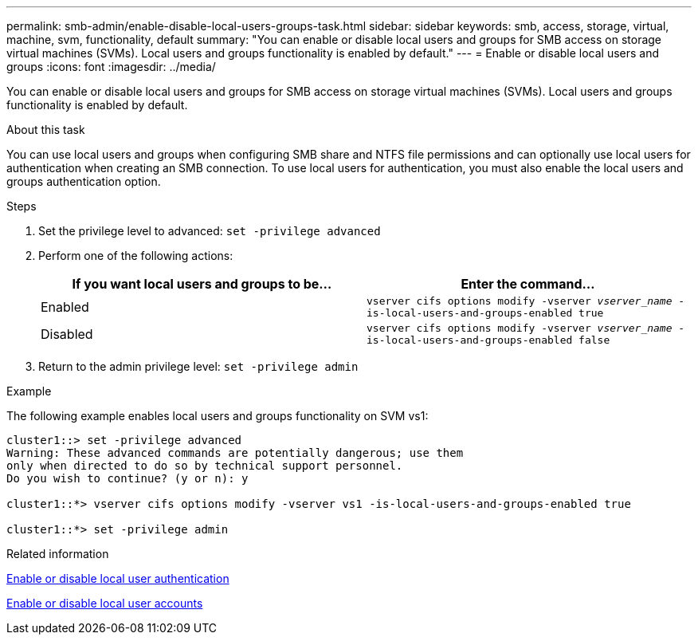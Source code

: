 ---
permalink: smb-admin/enable-disable-local-users-groups-task.html
sidebar: sidebar
keywords: smb, access, storage, virtual, machine, svm, functionality, default
summary: "You can enable or disable local users and groups for SMB access on storage virtual machines (SVMs). Local users and groups functionality is enabled by default."
---
= Enable or disable local users and groups
:icons: font
:imagesdir: ../media/

[.lead]
You can enable or disable local users and groups for SMB access on storage virtual machines (SVMs). Local users and groups functionality is enabled by default.

.About this task

You can use local users and groups when configuring SMB share and NTFS file permissions and can optionally use local users for authentication when creating an SMB connection. To use local users for authentication, you must also enable the local users and groups authentication option.

.Steps

. Set the privilege level to advanced: `set -privilege advanced`
. Perform one of the following actions:
+
[options="header"]
|===
| If you want local users and groups to be...| Enter the command...
a|
Enabled
a|
`vserver cifs options modify -vserver _vserver_name_ -is-local-users-and-groups-enabled true`
a|
Disabled
a|
`vserver cifs options modify -vserver _vserver_name_ -is-local-users-and-groups-enabled false`
|===

. Return to the admin privilege level: `set -privilege admin`

.Example

The following example enables local users and groups functionality on SVM vs1:

----
cluster1::> set -privilege advanced
Warning: These advanced commands are potentially dangerous; use them
only when directed to do so by technical support personnel.
Do you wish to continue? (y or n): y

cluster1::*> vserver cifs options modify -vserver vs1 -is-local-users-and-groups-enabled true

cluster1::*> set -privilege admin
----

.Related information

xref:enable-disable-local-user-authentication-task.adoc[Enable or disable local user authentication]

xref:enable-disable-local-user-accounts-task.adoc[Enable or disable local user accounts]
